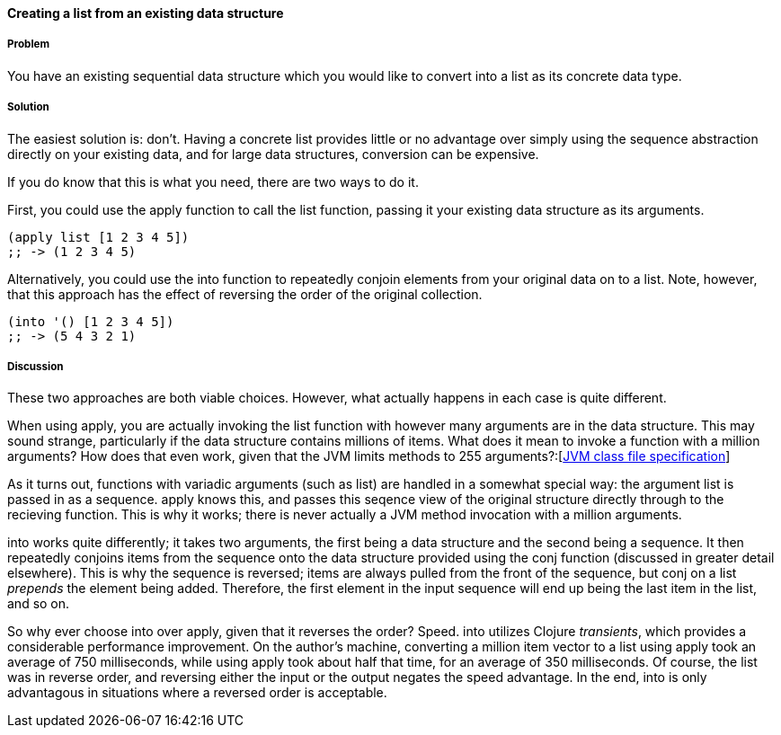 ==== Creating a list from an existing data structure

===== Problem

You have an existing sequential data structure which you would like to
convert into a list as its concrete data type.

===== Solution

The easiest solution is: don't. Having a concrete list provides little
or no advantage over simply using the sequence abstraction directly on
your existing data, and for large data structures, conversion can be
expensive.

If you do know that this is what you need, there are two ways to do
it.

First, you could use the +apply+ function to call the +list+ function,
passing it your existing data structure as its arguments.

[source,clojure]
----
(apply list [1 2 3 4 5])
;; -> (1 2 3 4 5)
----

Alternatively, you could use the +into+ function to repeatedly conjoin
elements from your original data on to a list. Note, however, that
this approach has the effect of reversing the order of the original
collection.

[source,clojure]
----
(into '() [1 2 3 4 5])
;; -> (5 4 3 2 1)
----

===== Discussion

These two approaches are both viable choices. However, what actually
happens in each case is quite different.

When using +apply+, you are actually invoking the +list+ function with
however many arguments are in the data structure. This may sound
strange, particularly if the data structure contains millions of
items. What does it mean to invoke a function with a million
arguments? How does that even work, given that the JVM limits methods
to 255
arguments?:[http://docs.oracle.com/javase/specs/jvms/se7/html/jvms-4.html#jvms-4.3.3[JVM
class file specification]]

As it turns out, functions with variadic arguments (such as +list+)
are handled in a somewhat special way: the argument list is passed in
as a sequence. +apply+ knows this, and passes this seqence view of the
original structure directly through to the recieving function. This is
why it works; there is never actually a JVM method invocation with a
million arguments.

+into+ works quite differently; it takes two arguments, the first
being a data structure and the second being a sequence. It then
repeatedly conjoins items from the sequence onto the data structure
provided using the +conj+ function (discussed in greater detail
elsewhere). This is why the sequence is reversed; items are always
pulled from the front of the sequence, but +conj+ on a list _prepends_
the element being added. Therefore, the first element in the input
sequence will end up being the last item in the list, and so on.

So why ever choose +into+ over +apply+, given that it reverses the
order? Speed. +into+ utilizes Clojure _transients_, which provides a
considerable performance improvement. On the author's machine,
converting a million item vector to a list using +apply+ took an
average of 750 milliseconds, while using +apply+ took about half that
time, for an average of 350 milliseconds. Of course, the list was in
reverse order, and reversing either the input or the output negates
the speed advantage. In the end, +into+ is only advantagous in
situations where a reversed order is acceptable.